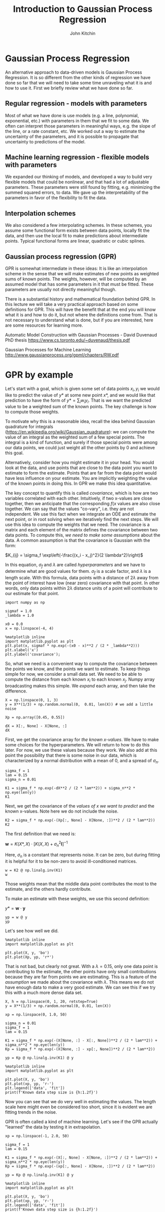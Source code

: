 #+TITLE:  Introduction to Gaussian Process Regression
#+AUTHOR: John Kitchin
#+OX-IPYNB-KEYWORD-METADATA: keywords
#+KEYWORDS: Gaussian process

* Gaussian Process Regression

An alternative approach to data-driven models is Gaussian Process Regression. It is so different from the other kinds of regression we have done so far that we will need to take some time unraveling what it is and how to use it. First we briefly review what we have done so far.

** Regular regression - models with parameters

Most of what we have done is use models (e.g. a line, polynomial, exponential, etc.) with parameters in them that we fit to some data. We often can interpret those parameters in meaningful ways, e.g. the slope of the line, or a rate constant, etc. We worked out a way to estimate the uncertainty of the parameters, and it is possible to propagate that uncertainty to predictions of the model.

** Machine learning regression - flexible models with parameters

We expanded our thinking of models, and developed a way to build very flexible models that could be nonlinear, and that had a lot of adjustable parameters. These parameters were still found by fitting, e.g. minimizing the summed squared errors, to data. We gave up the interpretability of the parameters in favor of the flexibility to fit the data.

** Interpolation schemes

We also considered a few interpolating schemes. In these schemes, you assume some functional form exists between data points, locally fit the data, and then use the local fit to make predictions about intermediate points. Typical functional forms are linear, quadratic or cubic splines.

** Gaussian process regression (GPR)

GPR is somewhat intermediate in these ideas: It is like an interpolation scheme in the sense that we will make estimates of new points as weighted sums of known points. The weights, however, will be computed by an assumed model that has some parameters in it that must be fitted. These parameters are usually not directly meaningful though.

There is a substantial history and mathematical foundation behind GPR. In this lecture we will take a very practical approach based on some definitions for GPR. This will have the benefit that at the end you will know what it is and how to do it, but not where the definitions come from. That is not necessary to understand what is done, but if you are interested, here are some resources for learning more.

Automatic Model Construction with Gaussian Processes - David Duvenaud PhD thesis
https://www.cs.toronto.edu/~duvenaud/thesis.pdf

Gaussian Processes for Machine Learning
http://www.gaussianprocess.org/gpml/chapters/RW.pdf

* GPR by example

Let's start with a goal, which is given some set of data points \(x_i, y_i\) we would like to predict the value of \(y*\) at some new point \(x*\), and we would like that prediction to have the form of \(y* = \sum_i w_i y_i\). That is we want the predicted value to be a weighted sum of the known points.  The key challenge is how to compute those weights.

To motivate why this is a reasonable idea, recall the idea behind Gaussian quadrature for integrals (https://en.wikipedia.org/wiki/Gaussian_quadrature): we can compute the value of an integral as the weighted sum of a few special points. The integral is a kind of function, and surely if those special points were among our data points, we could just weight all the other points by 0 and achieve this goal.

Alternatively, consider how you might estimate it in your head. You would look at the data, and use points that are close to the data point you want to estimate to form the estimate. Points that are far from the data point would have less influence on your estimate. You are implicitly weighting the value of the known points in doing this. In GPR we make this idea quantitative.

The key concept to quantify this is called /covariance/, which is how are two variables correlated with each other. Intuitively, if two x-values are close together, then we anticipate that the corresponding \(f(x\) values are also close together. We can say that the values "co-vary", i.e. they are not independent. We use this fact when we integrate an ODE and estimate the next point, or in root solving when we iteratively find the next steps. We will use this idea to compute the weights that we need. The covariance is a matrix and each element of the matrix defines the covariance between two data points. To compute this, /we need to make some assumptions/ about the data. A common assumption is that the covariance is Gaussian with the form:

\(K_{ij} = \sigma_f \exp\left(-\frac{(x_i - x_j)^2}{2 \lambda^2}\right)\)

In this equation, \(\sigma_f\) and \(\lambda\) are called /hyperparameters/ and we have to determine what are good values for them. \(\sigma_f\) is a scale factor, and \(\lambda\) is a length scale. With this formula, data points with a distance of \(2\lambda\) away from the point of interest have low (near zero) covariance with that point. In other words, only data points within \(2\lambda\) distance units of a point will contribute to our estimate for that point.

#+BEGIN_SRC ipython :results drawer
import numpy as np

sigmaf = 1.0
_lambda = 1.0

x0 = 0.0
x = np.linspace(-4, 4)

%matplotlib inline
import matplotlib.pyplot as plt
plt.plot(x, sigmaf * np.exp(-(x0 - x)**2 / (2 * _lambda**2)))
plt.xlabel('x')
plt.ylabel('covariance');
#+END_SRC

#+RESULTS:
:results:
# Out [1]:
# text/plain
: <Figure size 432x288 with 1 Axes>

# image/png
[[file:obipy-resources/ff89c57eaf339be5985eacf89c18aa90a6f59ccd/aa827d432a6c1188468a45e95a1ee4398285c0b9.png]]
:end:

So, what we need is a convenient way to compute the covariance between the points we know, and the points we want to estimate. To keep things simple for now, we consider a small data set. We need to be able to compute the distance from each known \(x_i\) to each known \(x_j\). Numpy array broadcasting makes this simple. We /expand/ each array, and then take the difference.

#+BEGIN_SRC ipython
X = np.linspace(0, 1, 3)
y = X**(1/3) + np.random.normal(0,  0.01, len(X)) # we add a little noise

Xp = np.array([0.45, 0.55])

dX = X[:, None] - X[None, :]
dX
#+END_SRC

#+RESULTS:
:results:
# Out [2]:
# text/plain
: array([[ 0. , -0.5, -1. ],
:        [ 0.5,  0. , -0.5],
:        [ 1. ,  0.5,  0. ]])
:end:

First, we get the covariance array for /the known x-values/. We have to make some choices for the hyperparameters. We will return to how to do this later. For now, we use these values because they work. We also add at this point the possibility that there is some noise in our data, which is characterized by a normal distribution with a mean of 0, and a spread of \(\sigma_n\).

#+BEGIN_SRC ipython
sigma_f = 1
lam = 0.15
sigma_n = 0.01

K1 = sigma_f * np.exp(-dX**2 / (2 * lam**2)) + sigma_n**2 * np.eye(len(y))
K1
#+END_SRC

#+RESULTS:
:results:
# Out [3]:
# text/plain
: array([[1.00010000e+00, 3.86592014e-03, 2.23363144e-10],
:        [3.86592014e-03, 1.00010000e+00, 3.86592014e-03],
:        [2.23363144e-10, 3.86592014e-03, 1.00010000e+00]])
:end:

Next, we get the covariance of the /values of x we want to predict/ and the known x-values. Note here we do not include the noise.

#+BEGIN_SRC ipython
K2 = sigma_f * np.exp(-(Xp[:, None] - X[None, :])**2 / (2 * lam**2))
K2
#+END_SRC

#+RESULTS:
:results:
# Out [4]:
# text/plain
: array([[0.011109  , 0.94595947, 0.00120386],
:        [0.00120386, 0.94595947, 0.011109  ]])
:end:


The first definition that we need is:

\(\mathbf{w} = K(X*, X) \cdot [K(X, X) + \sigma_n^2 \mathbf{I}]^{-1}\)

Here, \(\sigma_n\) is a constant that represents noise. It can be zero, but during fitting it is helpful for it to be non-zero to avoid ill-conditioned matrices.

#+BEGIN_SRC ipython
w = K2 @ np.linalg.inv(K1)
w
#+END_SRC

#+RESULTS:
:results:
# Out [5]:
# text/plain
: array([[ 0.00745169,  0.94584556, -0.00245246],
:        [-0.00245246,  0.94584556,  0.00745169]])
:end:

Those weights mean that the middle data point contributes the most to the estimate, and the others hardly contribute.

To make an estimate with these weights, we use this second definition:

\(y* = \mathbf{w} \cdot \mathbf{y}\)

#+BEGIN_SRC ipython
yp = w @ y
yp
#+END_SRC

#+RESULTS:
:results:
# Out [6]:
# text/plain
: array([0.74432431, 0.75433312])
:end:

Let's see how well we did.

#+BEGIN_SRC ipython
%matplotlib inline
import matplotlib.pyplot as plt

plt.plot(X, y, 'bo')
plt.plot(Xp, yp, 'r*')
#+END_SRC

#+RESULTS:
:results:
# Out [7]:
# text/plain
: [<matplotlib.lines.Line2D at 0x1109091d0>]

# text/plain
: <Figure size 432x288 with 1 Axes>

# image/png
[[file:obipy-resources/ff89c57eaf339be5985eacf89c18aa90a6f59ccd/63dcbf3e21ea53af807f2d654e118d28f73a8cd6.png]]
:end:

That is not bad, but clearly not great. With a \(\lambda=0.15\), only one data point is contributing to the estimate, the other points have only small contributions because they are far from points we are estimating. This is a feature of the /assumption/ we made about the covariance with \(\lambda\). This means we do not have enough data to make a very good estimate. We can see this if we try this with a much more dense data set.

#+BEGIN_SRC ipython :results output drawer
X, h = np.linspace(0, 1, 20, retstep=True)
y = X**(1/3) + np.random.normal(0, 0.01, len(X))

xp = np.linspace(0, 1.0, 50)

sigma_n = 0.01
sigma_f = 1
lam = 0.15

K1 = sigma_f * np.exp(-(X[None, :] - X[:, None])**2 / (2 * lam**2)) + sigma_n**2 * np.eye(len(y))
Kp = sigma_f * np.exp(-(X[None, :] - xp[:, None])**2 / (2 * lam**2))

yp = Kp @ np.linalg.inv(K1) @ y

%matplotlib inline
import matplotlib.pyplot as plt

plt.plot(X, y, 'bo')
plt.plot(xp, yp, 'r-')
plt.legend(['data', 'fit'])
print(f'Known data step size is {h:1.2f}')
#+END_SRC

#+RESULTS:
:results:
# Out [8]:
# output
Known data step size is 0.05

# text/plain
: <Figure size 432x288 with 1 Axes>

# image/png
[[file:obipy-resources/ff89c57eaf339be5985eacf89c18aa90a6f59ccd/6ffb86c1e3e6fb7fb51d5b0e807dd02fd7c70d4d.png]]
:end:

Now you can see that we do very well in estimating the values. The length scale here might even be considered too short, since it is evident we are fitting trends in the noise.

GPR is often called a kind of machine learning. Let's see if the GPR actually "learned" the data by testing it in extrapolation.

#+BEGIN_SRC ipython
xp = np.linspace(-1, 2.0, 50)

sigma_f = 1
lam = 0.15

K1 = sigma_f * np.exp(-(X[:, None] - X[None, :])**2 / (2 * lam**2)) + sigma_n**2 * np.eye(len(y))
Kp = sigma_f * np.exp(-(xp[:, None] - X[None, :])**2 / (2 * lam**2))

yp = Kp @ np.linalg.inv(K1) @ y

%matplotlib inline
import matplotlib.pyplot as plt

plt.plot(X, y, 'bo')
plt.plot(xp, yp, 'r-')
plt.legend(['data', 'fit'])
print(f'Known data step size is {h:1.2f}')
#+END_SRC

#+RESULTS:
:results:
# Out [9]:
# output
Known data step size is 0.05

# text/plain
: <Figure size 432x288 with 1 Axes>

# image/png
[[file:obipy-resources/ff89c57eaf339be5985eacf89c18aa90a6f59ccd/1efd65967d8478bda932c947547c81762cb4c275.png]]
:end:

As we saw with neural networks, GPRs do not extrapolate in a way that reflects the data. Eventually, in this case the result extrapolates to zero because of the Gaussian covariance function, but there are edge effects that are not desirable. As with Nns, we should be wary of extrapolation. We return to this in a later section.

** Underfitting in GPR

If you make the lengthscale too large then you over smooth the data, and don't fit any of them on average. This is underfitting, and it is not desirable because the estimates will not be good at new points. Note that you need some noise in the covariance array to make sure it is invertible in this case.

#+BEGIN_SRC ipython
xp = np.linspace(0, 1.0, 50)

sigma_f, lam, sigma_n = 1, 3, 0.01

K1 = sigma_f * np.exp(-(X[:, None] - X[None, :])**2 / (2 * lam**2)) + sigma_n**2 * np.eye(len(y))
Kp = sigma_f * np.exp(-(xp[:, None] - X[None, :])**2 / (2 * lam**2))

yp = Kp @ np.linalg.inv(K1) @ y

%matplotlib inline
import matplotlib.pyplot as plt

plt.plot(X, y, 'bo')
plt.plot(xp, yp, 'r-')
plt.legend(['data', 'fit'])

#+END_SRC

#+RESULTS:
:results:
# Out [10]:


# text/plain
: <Figure size 432x288 with 1 Axes>

# image/png
[[file:obipy-resources/ff89c57eaf339be5985eacf89c18aa90a6f59ccd/4c452e754ab4799e91563ead866b6fc33c91d3d0.png]]
:end:

** Overfitting in GPR

If you make the lengthscale too small, then you effectively fit every point, and have wiggles between them. This is overfitting, and it is not desirable because you won't get a good estimate at new points.

#+BEGIN_SRC ipython
sigma_f, lam, sigma_n = 1, 0.05, 0.01

K1 = sigma_f * np.exp(-(X[:, None] - X[None, :])**2 / (2 * lam**2)) + sigma_n**2 * np.eye(len(y))
Kp = sigma_f * np.exp(-(xp[:, None] - X[None, :])**2 / (2 * lam**2))

yp = Kp @ np.linalg.inv(K1) @ y

%matplotlib inline
import matplotlib.pyplot as plt

plt.plot(X, y, 'bo')
plt.plot(xp, yp, 'r-')
plt.legend(['data', 'fit'])

#+END_SRC

#+RESULTS:
:results:
# Out [11]:


# text/plain
: <Figure size 432x288 with 1 Axes>

# image/png
[[file:obipy-resources/ff89c57eaf339be5985eacf89c18aa90a6f59ccd/d76e2a4b04b28dbd3f3e5162b7dd02bbd3445585.png]]
:end:

** Finding the hyperparameters in GPR

You can see from the examples above that we have to choose some compromises in the hyperparameters. Some sets will underfit, and some will overfit. So, we need some principled way to estimate these. In conventional regression we would do this by minimizing an error function. In GPR, we use a different approach called /maximizing the log likelihood/ of the parameters. This is a statistical concept, that is similar to minimizing the summed squared error, but different in that it is estimating the most likely average value of the hyperparameters. It is also must an optimization problem, that we formulate as:

\(logp \approx -0.5 y K^{-1} y - 0.5 \log |K|\)

The first term emphasizes fitting to the data, while the second term penalizes complexity. In this equation, \(K\) depends on the hyperparameters, and we want to adjust these to maximize \(logp\). Since we know something about the noise here, we fix that parameter, and adjust the other two parameters.

Given the original data, we now estimate the best hyperparameters and then predict other values.

#+BEGIN_SRC ipython
def log_likelihood(params):
    sigmaf, lam = params
    sigma_n = 0.01
    K = sigma_f * np.exp(-(X[:, None] - X[None, :])**2 / (2 * lam**2)) + sigma_n**2 * np.eye(len(y))
    return -1*(-0.5 * y @ np.linalg.inv(K) @ y - 0.5 * np.log(np.diag(K)).sum())

xp = np.linspace(-1, 2.0, 50)

p = minimize(log_likelihood, [1, 0.05])
sigma_f, lam, sigma_n = (*p.x, 0.001)

K1 = sigma_f * np.exp(-(X[:, None] - X[None, :])**2 / (2 * lam**2)) + sigma_n**2 * np.eye(len(y))
Kp = sigma_f * np.exp(-(xp[:, None] - X[None, :])**2 / (2 * lam**2))

yp = Kp @ np.linalg.inv(K1) @ y

%matplotlib inline
import matplotlib.pyplot as plt

plt.plot(X, y, 'bo')
plt.plot(xp, yp, 'r-')
plt.legend(['data', 'fit'])

p.x
#+END_SRC

#+RESULTS:
:results:
# Out [12]:
# output

NameErrorTraceback (most recent call last)
<ipython-input-12-2c3c9cf749b8> in <module>
      7 xp = np.linspace(-1, 2.0, 50)
      8
----> 9 p = minimize(log_likelihood, [1, 0.05])
     10 sigma_f, lam, sigma_n = (*p.x, 0.001)
     11

NameError: name 'minimize' is not defined
:end:

Note that we still see some wiggles in the fit, indicating some minor degree of overfitting with the optimal hyperparameters. That is happening because we fit to all the data, and do not use any to estimate how good our fits are. You can use train/test data splits for GPR for this purpose as well, but it is out of the scope of the lecture today.

Also, note that the GPR doesn't /learn/ the underlying function; it simply provides a weighted interpolation based on the covariance (assumed to be Gaussian) of neighboring points. The quality of the estimates depends on 1) the density of nearby points, and 2) whether Gaussian covariance is reasonable. When you have a lot of data that is close together, you can always get away with Gaussian covariance, but with small data sets of sparse points, it can be difficult to figure out reasonable hyperparameters. Also, Gaussian covariance does not extrapolate the way the underlying function here extrapolates.

* GPR Kernels

The function we used to compute the covariance arrays is called a /kernel/. It is in a way, a measure of similarity between two points. In the Gaussian kernel, we assume the similarity decays exponentially with the square of the distance between points, so that points that are more than a few lengthscales away are uncorrelated and have no information to contribute.

There are many other kinds of kernels, including linear and periodic kernels.
- https://peterroelants.github.io/posts/gaussian-process-kernels/
- https://www.cs.toronto.edu/~duvenaud/cookbook/

These kernels can be combined by multiplication and addition to form new kernels, allowing you to build sophisticated models for interpolating data.

Choosing a reasonable kernel is important, because it determines how well the model fits, and its extrapolation behavior (much like the activation functions in a NN).

** An example with a linear kernel

One definition of a linear kernel is

\(k(x, x*) = \sigma_b^2 + \sigma_v^2 (x-c)(x_{*}-c)\).

There are three hyperparameters in this kernel, \(\sigma_b, \sigma_v\) and \(c\). None of these are easily interpreted as properties of the line though. Instead, they represent properties of a distribution of lines that fit the data. We do not care about this distribution directly, but rather about their mean value which is what we are predicting.

We will use this to fit some linear data in this example.

#+BEGIN_SRC ipython
X = np.linspace(0, 1, 10)
y = 2 * X + 3 + np.random.normal(0, 0.05, len(X))

plt.plot(X, y, 'b.')
plt.xlabel('x')
plt.ylabel('y')
#+END_SRC

#+RESULTS:
:results:
# Out [13]:
# text/plain
: Text(0, 0.5, 'y')

# text/plain
: <Figure size 432x288 with 1 Axes>

# image/png
[[file:obipy-resources/ff89c57eaf339be5985eacf89c18aa90a6f59ccd/bdec780bb3a86925594f9f03773ea2c0b065ea08.png]]
:end:

As before, we setup a log likelihood function and maximize it to get estimates for the parameters.

#+BEGIN_SRC ipython
def LL(params):
    sb, sv, c = params
    K = sb**2 + sv**2 * (X - c)[:, None] * (X - c)[None, :]
    K += 0.05 * np.eye(len(y))
    return -1*(-0.5 * y @ np.linalg.inv(K) @ y - 0.5 * np.log(np.diag(K)).sum())

from scipy.optimize import minimize
p = minimize(LL, [3, 2, 0])
p
#+END_SRC

#+RESULTS:
:results:
# Out [14]:
# text/plain
:       fun: 7.588856548455368
:  hess_inv: array([[ 5.55750179e+00, -1.27571635e-02, -4.24234266e-03],
:        [-1.27571635e-02,  2.54351448e-02,  1.55291043e-02],
:        [-4.24234266e-03,  1.55291043e-02,  4.88240506e-02]])
:       jac: array([-2.20537186e-06,  5.00679016e-06,  2.74181366e-06])
:   message: 'Optimization terminated successfully.'
:      nfev: 185
:       nit: 28
:      njev: 37
:    status: 0
:   success: True
:         x: array([-4.70916410e-06,  6.50151314e-01, -1.46061798e+00])
:end:

And we can plot the function to see how well it does.

#+BEGIN_SRC ipython
sb, sv, c = p.x

Xp = np.linspace(-1, 2)

K = sb**2 + sv**2 * (X - c)[:, None] * (X - c)[None, :]
K += 0.05 * np.eye(len(y))

Kp = sb**2 + sv**2 * (Xp - c)[:, None] * (X - c)[None, :]

yp = Kp @ np.linalg.inv(K) @ y

plt.plot(X, y, 'b.')
plt.plot(Xp, yp)
plt.xlabel('x')
plt.ylabel('y')
plt.legend(['data', 'GPR'])
#+END_SRC

#+RESULTS:
:results:
# Out [15]:


# text/plain
: <Figure size 432x288 with 1 Axes>

# image/png
[[file:obipy-resources/ff89c57eaf339be5985eacf89c18aa90a6f59ccd/ca549e6341642bdc7c9456f44b3a481d42ab294d.png]]
:end:


Note that now, we get linear extrapolation, because we are using a linear kernel. Note also that the hyperparameters do not mean anything in particular to us. They do not include the slope or intercept. We can work those out pretty easily though. The intercept is just a prediction at \(x=0\):

#+BEGIN_SRC ipython
Kp = sb**2 + sv**2 * (np.array([0]) - c)[:, None] * (X - c)[None, :]

Kp @ np.linalg.inv(K) @ y
#+END_SRC

#+RESULTS:
:results:
# Out [16]:
# text/plain
: array([2.95418264])
:end:

Not surprisingly, the intercept is about 3.0. We can similarly compute the slope as rise/run since we have a line in our predictions, and it is also approximately what we expect.

#+BEGIN_SRC ipython
(yp[-1] - yp[0]) / (Xp[-1] - Xp[0])
#+END_SRC

#+RESULTS:
:results:
# Out [17]:
# text/plain
: 2.022556668604536
:end:

*** Uncertainty quantification in GPR

  One of the main reasons to use GPR is that you can estimate the uncertainty in predictions in a straightforward way. The covariance of a prediction is given by:

  \(\mathbf{\sigma} = K(X*, X*) - K(X*, X) [K(X, X) + \sigma_n^2 \mathbf{I}]^-1 K(X, X*)\)

As we have done before, the square root of the diagonal is an estimate of the error in the prediction of each point.

  #+BEGIN_SRC ipython
Xp = np.linspace(0, 2)
yp = Kp @ np.linalg.inv(K) @ y

K = sb**2 + sv**2 * (X - c)[:, None] * (X - c)[None, :]
K += 0.05 * np.eye(len(y))

Kp = sb**2 + sv**2 * (Xp - c)[:, None] * (X - c)[None, :]
Kt = sb**2 + sv**2 * (Xp - c)[:, None] * (Xp - c)[None, :]

sigma = np.sqrt(np.diag(Kt - Kp @ np.linalg.inv(K) @ Kp.T))

plt.plot(X, y, 'b.')
plt.plot(Xp, yp)
plt.fill_between(Xp, yp + 2*sigma, yp - 2*sigma, alpha=0.2, color='gray')
plt.xlabel('x')
plt.ylabel('y')
plt.legend(['data', 'GPR'])
  #+END_SRC

  #+RESULTS:
  :results:
  # Out [18]:
  # output

  ValueErrorTraceback (most recent call last)
  <ipython-input-18-675ed644b6aa> in <module>
       11
       12 plt.plot(X, y, 'b.')
  ---> 13 plt.plot(Xp, yp)
       14 plt.fill_between(Xp, yp + 2*sigma, yp - 2*sigma, alpha=0.2, color='gray')
       15 plt.xlabel('x')

  ~/opt/anaconda3/lib/python3.7/site-packages/matplotlib/pyplot.py in plot(scalex, scaley, data, *args, **kwargs)
     2794     return gca().plot(
     2795         *args, scalex=scalex, scaley=scaley, **({"data": data} if data
  -> 2796         is not None else {}), **kwargs)
     2797
     2798

  ~/opt/anaconda3/lib/python3.7/site-packages/matplotlib/axes/_axes.py in plot(self, scalex, scaley, data, *args, **kwargs)
     1663         """
     1664         kwargs = cbook.normalize_kwargs(kwargs, mlines.Line2D._alias_map)
  -> 1665         lines = [*self._get_lines(*args, data=data, **kwargs)]
     1666         for line in lines:
     1667             self.add_line(line)

  ~/opt/anaconda3/lib/python3.7/site-packages/matplotlib/axes/_base.py in __call__(self, *args, **kwargs)
      223                 this += args[0],
      224                 args = args[1:]
  --> 225             yield from self._plot_args(this, kwargs)
      226
      227     def get_next_color(self):

  ~/opt/anaconda3/lib/python3.7/site-packages/matplotlib/axes/_base.py in _plot_args(self, tup, kwargs)
      389             x, y = index_of(tup[-1])
      390
  --> 391         x, y = self._xy_from_xy(x, y)
      392
      393         if self.command == 'plot':

  ~/opt/anaconda3/lib/python3.7/site-packages/matplotlib/axes/_base.py in _xy_from_xy(self, x, y)
      268         if x.shape[0] != y.shape[0]:
      269             raise ValueError("x and y must have same first dimension, but "
  --> 270                              "have shapes {} and {}".format(x.shape, y.shape))
      271         if x.ndim > 2 or y.ndim > 2:
      272             raise ValueError("x and y can be no greater than 2-D, but have "

  ValueError: x and y must have same first dimension, but have shapes (50,) and (1,)
  # text/plain
  : <Figure size 432x288 with 1 Axes>

  # image/png
  [[file:obipy-resources/ff89c57eaf339be5985eacf89c18aa90a6f59ccd/0ca0478e288cd29af9101c80e421405da73a3f86.png]]
  :end:

** Combining kernels

  Here we consider modeling a slowly increasing periodic function.

  #+BEGIN_SRC ipython
X = np.linspace(0, 1, 40)
y = 2 * X + 3 + np.sin(X * 20) + np.random.normal(0, 0.05, len(X))

plt.plot(X, y, 'b.')
  #+END_SRC

  #+RESULTS:
  :results:
  # Out [19]:
  # text/plain
  : [<matplotlib.lines.Line2D at 0x10167c99d0>]

  # text/plain
  : <Figure size 432x288 with 1 Axes>

  # image/png
  [[file:obipy-resources/ff89c57eaf339be5985eacf89c18aa90a6f59ccd/a8567305b13793229dbe2fa639812e94c4db127e.png]]
  :end:

This looks like a sin wave superimposed on a line. A periodic kernel is defined as

\(k(x, x') = \sigma^2 \exp\left(-\frac{2 \sin^2(\pi|x - x'| / p)}{l^2}\right)\)

\(p\) is the periodicity and \(l\) is the lengthscale. A key feature of GPR is you can add two kernel functions together and get a new kernel. Here we combine the linear kernel with the periodic kernel to represent data that is periodic and which increases (or decreases) with time.

As before we use the log likeliehood to find the hyperparameters that best fit this data.

  #+BEGIN_SRC ipython
def LL(params):
    sb, sv, c, sp, p, l = params
    K1 = sb**2 + sv**2 * (X - c)[:, None] * (X - c)[None, :]
    K2 = sp**2 * np.exp(-2 * np.sin(np.pi / p * np.abs((X[:, None] - X[None, :])))**2 / l**2)
    K = K1 + K2 + 0.05 * np.eye(len(y))
    return -1*(-0.5 * y @ np.linalg.inv(K) @ y - 0.5 * np.log(np.diag(K)).sum())

pars = minimize(LL, [3, 2, 0, 1, 1, 0.01])
pars
  #+END_SRC

  #+RESULTS:
  :results:
  # Out [20]:
  # text/plain
  :       fun: 21.273976491366337
  :  hess_inv: array([[ 0.00206597,  0.0001018 , -0.00061243, -0.00687782,  0.00089709,
  :         -0.00092826],
  :        [ 0.0001018 ,  0.00342047, -0.00266409, -0.00363404,  0.00229339,
  :         -0.00109994],
  :        [-0.00061243, -0.00266409,  0.00369719,  0.00958791, -0.00267934,
  :          0.00050159],
  :        [-0.00687782, -0.00363404,  0.00958791,  0.0466703 , -0.00693871,
  :          0.0031568 ],
  :        [ 0.00089709,  0.00229339, -0.00267934, -0.00693871,  0.00270228,
  :         -0.00074091],
  :        [-0.00092826, -0.00109994,  0.00050159,  0.0031568 , -0.00074091,
  :          0.00126629]])
  :       jac: array([5.00679016e-06, 7.86781311e-06, 8.82148743e-06, 5.24520874e-06,
  :        6.43730164e-05, 1.07288361e-05])
  :   message: 'Desired error not necessarily achieved due to precision loss.'
  :      nfev: 1194
  :       nit: 47
  :      njev: 148
  :    status: 2
  :   success: False
  :         x: array([-2.47451474e-07,  3.89663806e-01, -1.48556646e+00,  6.48536273e-01,
  :         9.34604979e-01, -3.36433225e-01])
  :end:

And we check how the fit looks, and how it extrapolates.

  #+BEGIN_SRC ipython
xp = np.linspace(-1, 2, 200)

sb, sv, c, sp, p, l = pars.x

K1 = sb**2 + sv**2 * (X - c)[:, None] * (X - c)[None, :]
K2 = sp**2 * np.exp(-2 * np.sin(np.pi / p * np.abs((X[:, None] - X[None, :])))**2 / l**2)
K = K1 + K2 + 0.05 * np.eye(len(y))

Kp1 = sb**2 + sv**2 * (xp - c)[:, None] * (X - c)[None, :]
Kp2 = sp**2 * np.exp(-2 * np.sin(np.pi / p * np.abs((xp[:, None] - X[None, :])))**2 / l**2)
Kp = Kp1 + Kp2


yp = Kp @ np.linalg.inv(K) @ y
plt.plot(X, y, 'b.', xp, yp)
  #+END_SRC

  #+RESULTS:
  :results:
  # Out [21]:
  # text/plain
  : [<matplotlib.lines.Line2D at 0x101683f3d0>,
  :  <matplotlib.lines.Line2D at 0x10167c9b90>]

  # text/plain
  : <Figure size 432x288 with 1 Axes>

  # image/png
  [[file:obipy-resources/ff89c57eaf339be5985eacf89c18aa90a6f59ccd/f869f7ca8770b59632567631ac678fc04e3c3a31.png]]
  :end:



  Note that we get oscillatory + linear extrapolation behavior!


* Brief comparison of GPR and NN

GPR is called a non-parametric regression method. That is only partly true, there are hyperparameters that must be chosen in the kernels. In contrast, neural networks (and other physical models are called /parametric/ models.

A key feature of GPR compared to other methods is that uncertainty estimates are a "built-in" feature, compared to parametric models where you might consider it an add-on feature that approximates the uncertainty. Although we say uncertainty analysis is built into to GPR, it also relies on some assumptions, e.g. that there is Gaussian noise in the data, and that the residual errors are Gaussian. If those are not true, then the uncertainty in a GPR is also an estimate.

For very large datasets GPR has a distinct disadvantage over neural networks. For \(n\) data points covariance matrix is an \(n \times n\), and we need the inverse of this array. Inverse calculations usually scale as \(O(n^3)\) so this can get expensive fast. Even after that, however, you have to do several matrix multiplications, including an \(m \times n\) covariance array, a \(n \times n\) inverse covariance array and the \(n \times 1\) array of known values. If is possible to compute one of these one time only, but for every prediction, one must compute the \(m \times n\) covariance array every time.

In contrast, for neural networks, all the time is spent upfront on training. After that, all the arrays of weights are fixed, and the computational time for predictions is constant (and usually comparatively small).


* GPR libraries

In this lecture we have examined GPR in a hand's on, practical and manual way. In practice, it is rare to do this anymore as there are libraries that automate much of the calculations. Using these requires a sophisticated understanding of how GP works though, and they are not easy to start with.

- scikit-learn :: https://scikit-learn.org/stable/modules/gaussian_process.html
- Gpy :: https://sheffieldml.github.io/GPy/ (pytorch)
- GPFlow :: https://gpflow.readthedocs.io/en/latest/intro.html (Tensorflow)

* Summary

This lecture introduced GPR in a practical, by example way. There are formal ways to derive the equations we introduced, but they rely on a deep understanding of statistics that is beyond the scope of this class. These approaches provide a variety of insights to understand why GPR works, how it is related to other types of machine learning, etc.

